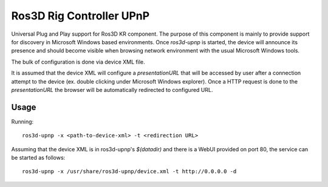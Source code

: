 Ros3D Rig Controller UPnP
=========================

Universal Plug and Play support for Ros3D KR component. The purpose of
this component is mainly to provide support for discovery in Microsoft
Windows based environments. Once `ros3d-upnp` is started, the device
will announce its presence and should become visible when browsing
network environment with the usual Microsoft Windows tools.

The bulk of configuration is done via device XML file.

It is assumed that the device XML will configure a `presentationURL`
that will be accessed by user after a connection attempt to the device
(ex. double clicking under Microsoft Windows explorer). Once a HTTP
request is done to the `presentationURL` the browser will be
automatically redirected to configured URL.

Usage
-----

Running::

  ros3d-upnp -x <path-to-device-xml> -t <redirection URL>

Assuming that the device XML is in ros3d-upnp's `$(datadir)` and there
is a WebUI provided on port 80, the service can be started as follows::

  ros3d-upnp -x /usr/share/ros3d-upnp/device.xml -t http://0.0.0.0 -d
